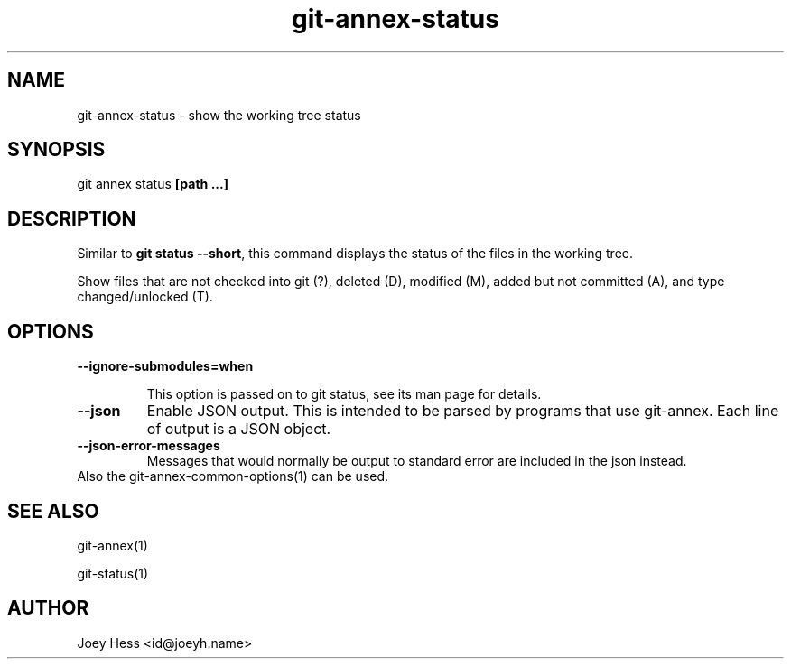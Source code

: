 .TH git-annex-status 1
.SH NAME
git-annex-status \- show the working tree status
.PP
.SH SYNOPSIS
git annex status \fB[path ...]\fP
.PP
.SH DESCRIPTION
Similar to \fBgit status \-\-short\fP, this command displays the status of the files
in the working tree. 
.PP
Show files that are not checked into git (?), deleted (D),
modified (M), added but not committed (A), and type changed/unlocked (T).
.PP
.SH OPTIONS
.IP "\fB\-\-ignore\-submodules=when\fP"
.IP
This option is passed on to git status, see its man page for
details.
.IP
.IP "\fB\-\-json\fP"
Enable JSON output. This is intended to be parsed by programs that use
git-annex. Each line of output is a JSON object.
.IP
.IP "\fB\-\-json\-error\-messages\fP"
Messages that would normally be output to standard error are included in
the json instead.
.IP
.IP "Also the git-annex\-common\-options(1) can be used."
.SH SEE ALSO
git-annex(1)
.PP
git\-status(1)
.PP
.SH AUTHOR
Joey Hess <id@joeyh.name>
.PP
.PP

